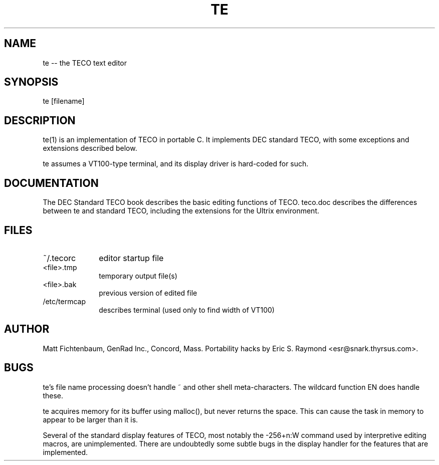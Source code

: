.TH TE 1 "Nov 12, 1993"
.SH NAME
te -- the TECO text editor
.SH SYNOPSIS
te [filename]
.SH DESCRIPTION
.PP
te(1) is an implementation of TECO in portable C.  It implements DEC standard TECO, with some exceptions and extensions described
below.

te assumes a VT100-type terminal, and its display
driver is hard-coded for such.
.SH DOCUMENTATION
The DEC Standard TECO book describes the basic editing
functions of TECO.  teco.doc describes the differences
between te and standard TECO, including the extensions
for the Ultrix environment.
.SH FILES
.TP 10
~/.tecorc
editor startup file
.TP 10
<file>.tmp
temporary output file(s)
.TP 10
<file>.bak
previous version of edited file
.TP 10
/etc/termcap
describes terminal (used only to find width of VT100)
.SH AUTHOR
Matt Fichtenbaum, GenRad Inc., Concord, Mass.  Portability hacks by
Eric S. Raymond <esr@snark.thyrsus.com>.
.SH BUGS
te's file name processing doesn't handle ~ and other
shell meta-characters.  The wildcard function EN does
handle these.
.PP
te acquires memory for its buffer using malloc(), but
never returns the space.  This can cause the task in
memory to appear to be larger than it is.
.PP
Several of the standard display features of TECO, most
notably the -256+n:W command used by interpretive editing
macros, are unimplemented.  There are undoubtedly some
subtle bugs in the display handler for the features that
are implemented.


